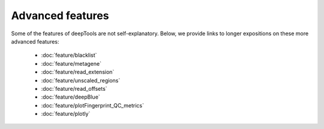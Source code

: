 Advanced features
=================

Some of the features of deepTools are not self-explanatory. Below, we provide links to longer expositions on these more advanced features:

 * :doc:`feature/blacklist`
 * :doc:`feature/metagene`
 * :doc:`feature/read_extension`
 * :doc:`feature/unscaled_regions`
 * :doc:`feature/read_offsets`
 * :doc:`feature/deepBlue`
 * :doc:`feature/plotFingerprint_QC_metrics`
 * :doc:`feature/plotly`
